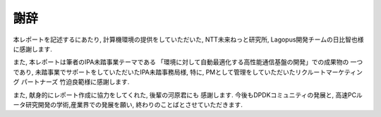 
謝辞
======

本レポートを記述するにあたり, 計算機環境の提供をしていただいた,
NTT未来ねっと研究所, Lagopus開発チームの日比智也様に感謝します.

また, 本レポートは筆者のIPA未踏事業テーマである
「環境に対して自動最適化する高性能通信基盤の開発」での成果物の
一つであり, 未踏事業でサポートをしていただいたIPA未踏事務局様,
特に, PMとして管理をしていただいたリクルートマーケティング
パートナーズ 竹迫良範様に感謝します.

また, 献身的にレポート作成に協力をしてくれた, 後輩の河原君にも
感謝します.  今後もDPDKコミュニティの発展と,
高速PCルータ研究開発の学術,産業界での発展を願い,
終わりのことばとさせていただきます.

